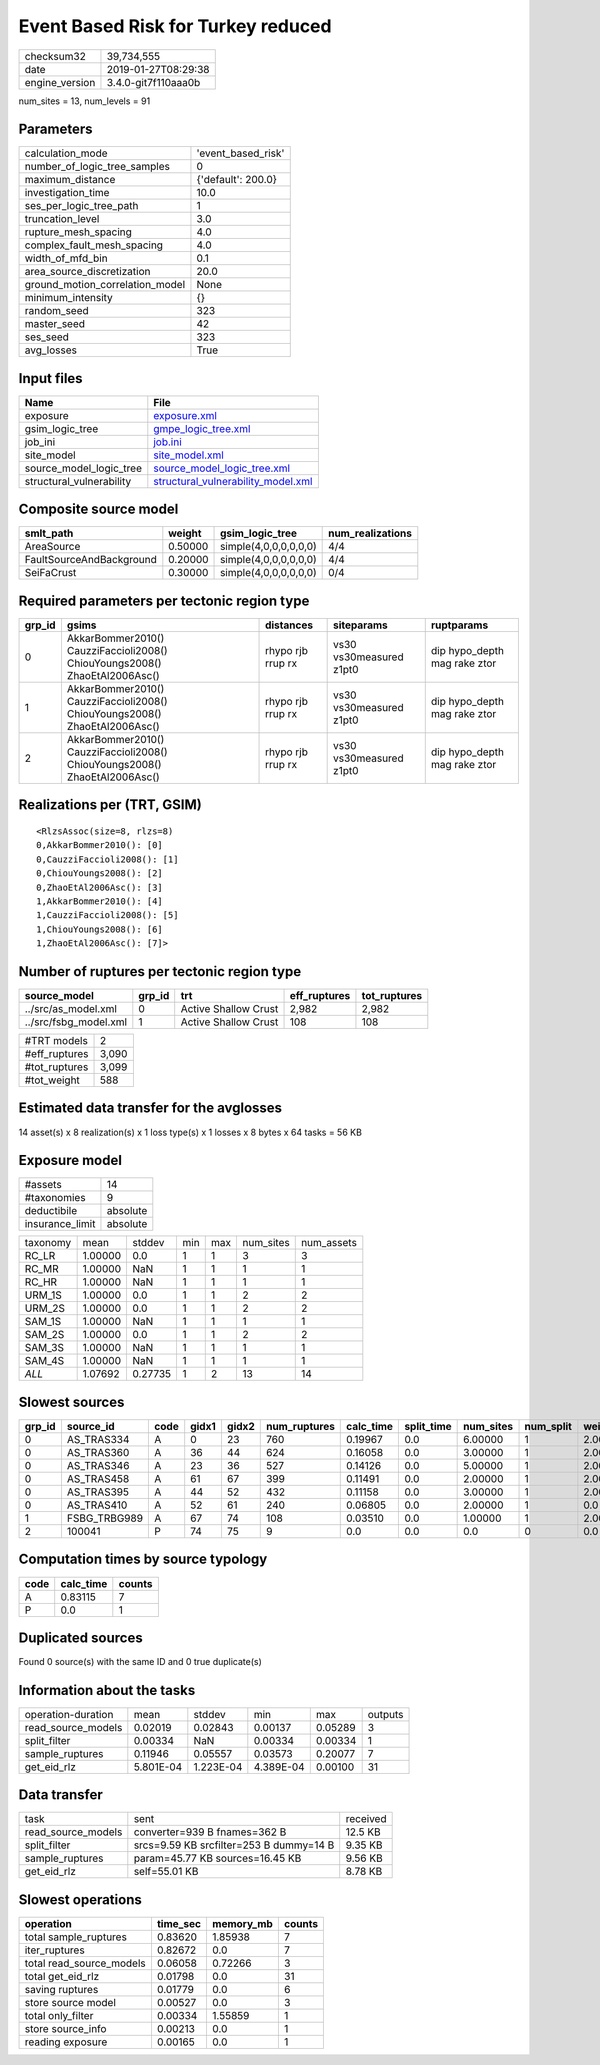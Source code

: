 Event Based Risk for Turkey reduced
===================================

============== ===================
checksum32     39,734,555         
date           2019-01-27T08:29:38
engine_version 3.4.0-git7f110aaa0b
============== ===================

num_sites = 13, num_levels = 91

Parameters
----------
=============================== ==================
calculation_mode                'event_based_risk'
number_of_logic_tree_samples    0                 
maximum_distance                {'default': 200.0}
investigation_time              10.0              
ses_per_logic_tree_path         1                 
truncation_level                3.0               
rupture_mesh_spacing            4.0               
complex_fault_mesh_spacing      4.0               
width_of_mfd_bin                0.1               
area_source_discretization      20.0              
ground_motion_correlation_model None              
minimum_intensity               {}                
random_seed                     323               
master_seed                     42                
ses_seed                        323               
avg_losses                      True              
=============================== ==================

Input files
-----------
======================== ==========================================================================
Name                     File                                                                      
======================== ==========================================================================
exposure                 `exposure.xml <exposure.xml>`_                                            
gsim_logic_tree          `gmpe_logic_tree.xml <gmpe_logic_tree.xml>`_                              
job_ini                  `job.ini <job.ini>`_                                                      
site_model               `site_model.xml <site_model.xml>`_                                        
source_model_logic_tree  `source_model_logic_tree.xml <source_model_logic_tree.xml>`_              
structural_vulnerability `structural_vulnerability_model.xml <structural_vulnerability_model.xml>`_
======================== ==========================================================================

Composite source model
----------------------
======================== ======= ===================== ================
smlt_path                weight  gsim_logic_tree       num_realizations
======================== ======= ===================== ================
AreaSource               0.50000 simple(4,0,0,0,0,0,0) 4/4             
FaultSourceAndBackground 0.20000 simple(4,0,0,0,0,0,0) 4/4             
SeiFaCrust               0.30000 simple(4,0,0,0,0,0,0) 0/4             
======================== ======= ===================== ================

Required parameters per tectonic region type
--------------------------------------------
====== ========================================================================== ================= ======================= ============================
grp_id gsims                                                                      distances         siteparams              ruptparams                  
====== ========================================================================== ================= ======================= ============================
0      AkkarBommer2010() CauzziFaccioli2008() ChiouYoungs2008() ZhaoEtAl2006Asc() rhypo rjb rrup rx vs30 vs30measured z1pt0 dip hypo_depth mag rake ztor
1      AkkarBommer2010() CauzziFaccioli2008() ChiouYoungs2008() ZhaoEtAl2006Asc() rhypo rjb rrup rx vs30 vs30measured z1pt0 dip hypo_depth mag rake ztor
2      AkkarBommer2010() CauzziFaccioli2008() ChiouYoungs2008() ZhaoEtAl2006Asc() rhypo rjb rrup rx vs30 vs30measured z1pt0 dip hypo_depth mag rake ztor
====== ========================================================================== ================= ======================= ============================

Realizations per (TRT, GSIM)
----------------------------

::

  <RlzsAssoc(size=8, rlzs=8)
  0,AkkarBommer2010(): [0]
  0,CauzziFaccioli2008(): [1]
  0,ChiouYoungs2008(): [2]
  0,ZhaoEtAl2006Asc(): [3]
  1,AkkarBommer2010(): [4]
  1,CauzziFaccioli2008(): [5]
  1,ChiouYoungs2008(): [6]
  1,ZhaoEtAl2006Asc(): [7]>

Number of ruptures per tectonic region type
-------------------------------------------
===================== ====== ==================== ============ ============
source_model          grp_id trt                  eff_ruptures tot_ruptures
===================== ====== ==================== ============ ============
../src/as_model.xml   0      Active Shallow Crust 2,982        2,982       
../src/fsbg_model.xml 1      Active Shallow Crust 108          108         
===================== ====== ==================== ============ ============

============= =====
#TRT models   2    
#eff_ruptures 3,090
#tot_ruptures 3,099
#tot_weight   588  
============= =====

Estimated data transfer for the avglosses
-----------------------------------------
14 asset(s) x 8 realization(s) x 1 loss type(s) x 1 losses x 8 bytes x 64 tasks = 56 KB

Exposure model
--------------
=============== ========
#assets         14      
#taxonomies     9       
deductibile     absolute
insurance_limit absolute
=============== ========

======== ======= ======= === === ========= ==========
taxonomy mean    stddev  min max num_sites num_assets
RC_LR    1.00000 0.0     1   1   3         3         
RC_MR    1.00000 NaN     1   1   1         1         
RC_HR    1.00000 NaN     1   1   1         1         
URM_1S   1.00000 0.0     1   1   2         2         
URM_2S   1.00000 0.0     1   1   2         2         
SAM_1S   1.00000 NaN     1   1   1         1         
SAM_2S   1.00000 0.0     1   1   2         2         
SAM_3S   1.00000 NaN     1   1   1         1         
SAM_4S   1.00000 NaN     1   1   1         1         
*ALL*    1.07692 0.27735 1   2   13        14        
======== ======= ======= === === ========= ==========

Slowest sources
---------------
====== ============ ==== ===== ===== ============ ========= ========== ========= ========= =======
grp_id source_id    code gidx1 gidx2 num_ruptures calc_time split_time num_sites num_split weight 
====== ============ ==== ===== ===== ============ ========= ========== ========= ========= =======
0      AS_TRAS334   A    0     23    760          0.19967   0.0        6.00000   1         2.00000
0      AS_TRAS360   A    36    44    624          0.16058   0.0        3.00000   1         2.00000
0      AS_TRAS346   A    23    36    527          0.14126   0.0        5.00000   1         2.00000
0      AS_TRAS458   A    61    67    399          0.11491   0.0        2.00000   1         2.00000
0      AS_TRAS395   A    44    52    432          0.11158   0.0        3.00000   1         2.00000
0      AS_TRAS410   A    52    61    240          0.06805   0.0        2.00000   1         0.0    
1      FSBG_TRBG989 A    67    74    108          0.03510   0.0        1.00000   1         2.00000
2      100041       P    74    75    9            0.0       0.0        0.0       0         0.0    
====== ============ ==== ===== ===== ============ ========= ========== ========= ========= =======

Computation times by source typology
------------------------------------
==== ========= ======
code calc_time counts
==== ========= ======
A    0.83115   7     
P    0.0       1     
==== ========= ======

Duplicated sources
------------------
Found 0 source(s) with the same ID and 0 true duplicate(s)

Information about the tasks
---------------------------
================== ========= ========= ========= ======= =======
operation-duration mean      stddev    min       max     outputs
read_source_models 0.02019   0.02843   0.00137   0.05289 3      
split_filter       0.00334   NaN       0.00334   0.00334 1      
sample_ruptures    0.11946   0.05557   0.03573   0.20077 7      
get_eid_rlz        5.801E-04 1.223E-04 4.389E-04 0.00100 31     
================== ========= ========= ========= ======= =======

Data transfer
-------------
================== ======================================= ========
task               sent                                    received
read_source_models converter=939 B fnames=362 B            12.5 KB 
split_filter       srcs=9.59 KB srcfilter=253 B dummy=14 B 9.35 KB 
sample_ruptures    param=45.77 KB sources=16.45 KB         9.56 KB 
get_eid_rlz        self=55.01 KB                           8.78 KB 
================== ======================================= ========

Slowest operations
------------------
======================== ======== ========= ======
operation                time_sec memory_mb counts
======================== ======== ========= ======
total sample_ruptures    0.83620  1.85938   7     
iter_ruptures            0.82672  0.0       7     
total read_source_models 0.06058  0.72266   3     
total get_eid_rlz        0.01798  0.0       31    
saving ruptures          0.01779  0.0       6     
store source model       0.00527  0.0       3     
total only_filter        0.00334  1.55859   1     
store source_info        0.00213  0.0       1     
reading exposure         0.00165  0.0       1     
======================== ======== ========= ======